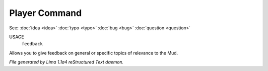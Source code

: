 Player Command
==============

See: :doc:`idea <idea>` :doc:`typo <typo>` :doc:`bug <bug>` :doc:`question <question>` 

USAGE
   ``feedback``

Allows you to give feedback on general or specific topics of relevance to the Mud.

.. TAGS: RST



*File generated by Lima 1.1a4 reStructured Text daemon.*
